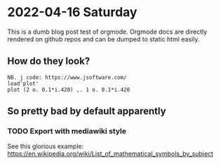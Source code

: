 #+STARTUP: inlineimages

* 2022-04-16 Saturday

This is a dumb blog post test of orgmode.  Orgmode docs are directly rendered on github repos and can be dumped to static html easily.
** How do they look?

#+begin_src
NB. j code: https://www.jsoftware.com/
load'plot'
plot (2 o. 0.1*i.420) ,. 1 o. 0.1*i.420
#+end_src
[[file:pics/Screen Shot 2022-01-16 at 11.34.57 am.png]]
** So pretty bad by default apparently
*** TODO Export with mediawiki style
See this glorious example: https://en.wikipedia.org/wiki/List_of_mathematical_symbols_by_subject
